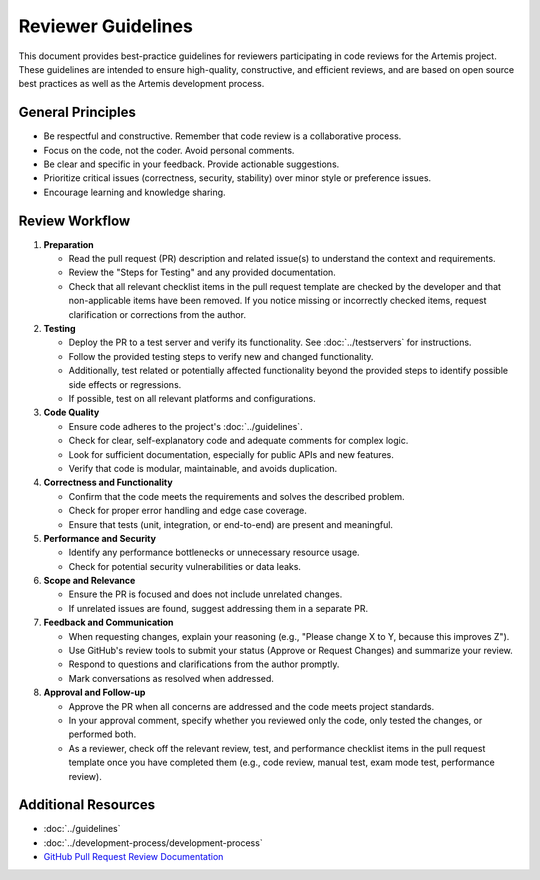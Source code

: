 Reviewer Guidelines
===================

This document provides best-practice guidelines for reviewers participating in code reviews for the Artemis project. These guidelines are intended to ensure high-quality, constructive, and efficient reviews, and are based on open source best practices as well as the Artemis development process.

General Principles
------------------

- Be respectful and constructive. Remember that code review is a collaborative process.
- Focus on the code, not the coder. Avoid personal comments.
- Be clear and specific in your feedback. Provide actionable suggestions.
- Prioritize critical issues (correctness, security, stability) over minor style or preference issues.
- Encourage learning and knowledge sharing.

Review Workflow
---------------
1. **Preparation**

   - Read the pull request (PR) description and related issue(s) to understand the context and requirements.
   - Review the "Steps for Testing" and any provided documentation.
   - Check that all relevant checklist items in the pull request template are checked by the developer and that non-applicable items have been removed. If you notice missing or incorrectly checked items, request clarification or corrections from the author.

2. **Testing**

   - Deploy the PR to a test server and verify its functionality. See :doc:`../testservers` for instructions.
   - Follow the provided testing steps to verify new and changed functionality.
   - Additionally, test related or potentially affected functionality beyond the provided steps to identify possible side effects or regressions.
   - If possible, test on all relevant platforms and configurations.

3. **Code Quality**

   - Ensure code adheres to the project's :doc:`../guidelines`.
   - Check for clear, self-explanatory code and adequate comments for complex logic.
   - Look for sufficient documentation, especially for public APIs and new features.
   - Verify that code is modular, maintainable, and avoids duplication.

4. **Correctness and Functionality**

   - Confirm that the code meets the requirements and solves the described problem.
   - Check for proper error handling and edge case coverage.
   - Ensure that tests (unit, integration, or end-to-end) are present and meaningful.

5. **Performance and Security**

   - Identify any performance bottlenecks or unnecessary resource usage.
   - Check for potential security vulnerabilities or data leaks.

6. **Scope and Relevance**

   - Ensure the PR is focused and does not include unrelated changes.
   - If unrelated issues are found, suggest addressing them in a separate PR.

7. **Feedback and Communication**

   - When requesting changes, explain your reasoning (e.g., "Please change X to Y, because this improves Z").
   - Use GitHub's review tools to submit your status (Approve or Request Changes) and summarize your review.
   - Respond to questions and clarifications from the author promptly.
   - Mark conversations as resolved when addressed.

8. **Approval and Follow-up**

   - Approve the PR when all concerns are addressed and the code meets project standards.
   - In your approval comment, specify whether you reviewed only the code, only tested the changes, or performed both.
   - As a reviewer, check off the relevant review, test, and performance checklist items in the pull request template once you have completed them (e.g., code review, manual test, exam mode test, performance review).

Additional Resources
--------------------

- :doc:`../guidelines`
- :doc:`../development-process/development-process`
- `GitHub Pull Request Review Documentation <https://docs.github.com/en/github/collaborating-with-issues-and-pull-requests/about-pull-request-reviews>`__
